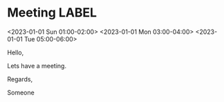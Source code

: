 * Meeting                                                                :LABEL:
  <2023-01-01 Sun 01:00-02:00>
  <2023-01-01 Mon 03:00-04:00>
  <2023-01-01 Tue 05:00-06:00>
  :PROPERTIES:
  :ID: 123
  :CALENDAR: outlook
  :LOCATION: Somewhere
  :ORGANIZER: Someone (someone@outlook.com)
  :URL: www.test.com
  :END:

  Hello,

  Lets have a meeting.

  Regards,


  Someone


